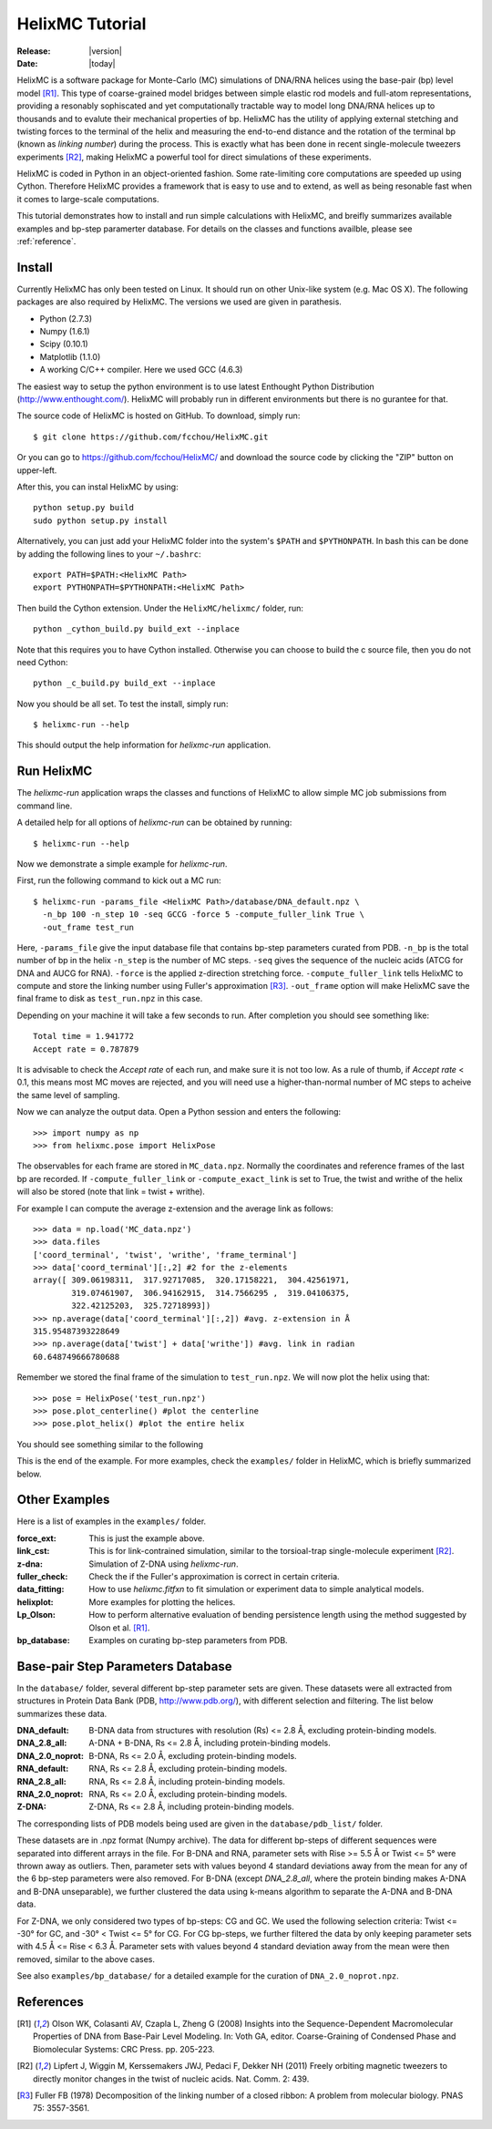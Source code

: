 .. _tutorial:

################
HelixMC Tutorial
################

:Release: |version|
:Date: |today|

HelixMC is a software package for Monte-Carlo (MC) simulations of DNA/RNA
helices using the base-pair (bp) level model [R1]_. This type of
coarse-grained model bridges between simple elastic rod models and full-atom
representations, providing a resonably sophiscated and yet computationally
tractable way to model long DNA/RNA helices up to thousands and to evalute
their mechanical properties of bp. HelixMC has the utility of applying
external stetching and twisting forces to the terminal of the helix and
measuring the end-to-end distance and the rotation of the terminal bp
(known as `linking number`) during the process. This is exactly what has
been done in recent single-molecule tweezers experiments [R2]_, making HelixMC
a powerful tool for direct simulations of these experiments.

HelixMC is coded in Python in an object-oriented fashion. Some rate-limiting 
core computations are speeded up using Cython. Therefore HelixMC provides a
framework that is easy to use and to extend, as well as being resonable fast
when it comes to large-scale computations.

This tutorial demonstrates how to install and run simple calculations with
HelixMC, and breifly summarizes available examples and bp-step paramerter
database. For details on the classes and functions availble, please see
:ref:`reference`.

Install
=======

Currently HelixMC has only been tested on Linux. It should run on other
Unix-like system (e.g. Mac OS X). The following packages are also required
by HelixMC. The versions we used are given in parathesis.

* Python (2.7.3)

* Numpy (1.6.1)

* Scipy (0.10.1)

* Matplotlib (1.1.0)

* A working C/C++ compiler. Here we used GCC (4.6.3)

The easiest way to setup the python environment is to use latest Enthought
Python Distribution (http://www.enthought.com/). HelixMC will probably run in
different environments but there is no gurantee for that.

The source code of HelixMC is hosted on GitHub. To download, simply run::

    $ git clone https://github.com/fcchou/HelixMC.git

Or you can go to https://github.com/fcchou/HelixMC/ and download the source
code by clicking the "ZIP" button on upper-left.

After this, you can instal HelixMC by using::

  python setup.py build
  sudo python setup.py install

Alternatively, you can just add your HelixMC folder into the system's
``$PATH`` and ``$PYTHONPATH``. In bash this can be done by adding the
following lines to your ``~/.bashrc``::

    export PATH=$PATH:<HelixMC Path>
    export PYTHONPATH=$PYTHONPATH:<HelixMC Path>

Then build the Cython extension. Under the ``HelixMC/helixmc/`` folder, run::
    
    python _cython_build.py build_ext --inplace

Note that this requires you to have Cython installed. Otherwise you can choose
to build the c source file, then you do not need Cython::

    python _c_build.py build_ext --inplace

Now you should be all set. To test the install, simply run::

    $ helixmc-run --help

This should output the help information for `helixmc-run` application.

Run HelixMC
===========

The `helixmc-run` application wraps the classes and functions of HelixMC to
allow simple MC job submissions from command line.

A detailed help for all options of `helixmc-run` can be obtained by running::

    $ helixmc-run --help

Now we demonstrate a simple example for `helixmc-run`.

First, run the following command to kick out a MC run::

    $ helixmc-run -params_file <HelixMC Path>/database/DNA_default.npz \
      -n_bp 100 -n_step 10 -seq GCCG -force 5 -compute_fuller_link True \
      -out_frame test_run

Here, ``-params_file`` give the input database file that contains bp-step
parameters curated from PDB. ``-n_bp`` is the total number of bp in the helix
``-n_step`` is the number of MC steps. ``-seq`` gives the sequence of the
nucleic acids (ATCG for DNA and AUCG for RNA). ``-force`` is the applied
z-direction stretching force. ``-compute_fuller_link`` tells HelixMC to compute
and store the linking number using Fuller's approximation [R3]_.
``-out_frame`` option will make HelixMC save the final frame to disk as
``test_run.npz`` in this case.

Depending on your machine it will take a few seconds to run. After completion
you should see something like::

    Total time = 1.941772
    Accept rate = 0.787879

It is advisable to check the `Accept rate` of each run, and make sure it is not
too low. As a rule of thumb, if `Accept rate` < 0.1, this means most MC moves
are rejected, and you will need use a higher-than-normal number of MC steps to
acheive the same level of sampling.

Now we can analyze the output data. Open a Python session and enters
the following::

    >>> import numpy as np
    >>> from helixmc.pose import HelixPose

The observables for each frame are stored in ``MC_data.npz``. Normally the
coordinates and reference frames of the last bp are recorded. If
``-compute_fuller_link`` or ``-compute_exact_link`` is set to True, the twist
and writhe of the helix will also be stored (note that link = twist + writhe).

For example I can compute the average z-extension and the average link
as follows::

    >>> data = np.load('MC_data.npz')
    >>> data.files
    ['coord_terminal', 'twist', 'writhe', 'frame_terminal']
    >>> data['coord_terminal'][:,2] #2 for the z-elements
    array([ 309.06198311,  317.92717085,  320.17158221,  304.42561971,
            319.07461907,  306.94162915,  314.7566295 ,  319.04106375,
            322.42125203,  325.72718993])
    >>> np.average(data['coord_terminal'][:,2]) #avg. z-extension in Å
    315.95487393228649
    >>> np.average(data['twist'] + data['writhe']) #avg. link in radian
    60.648749666780688

Remember we stored the final frame of the simulation to ``test_run.npz``. We
will now plot the helix using that::
    
    >>> pose = HelixPose('test_run.npz')
    >>> pose.plot_centerline() #plot the centerline
    >>> pose.plot_helix() #plot the entire helix

You should see something similar to the following

.. image:: images/helixplot.png
   :width: 800 px

This is the end of the example. For more examples, check the ``examples/``
folder in HelixMC, which is briefly summarized below.

Other Examples
==============

Here is a list of examples in the ``examples/`` folder.

:force_ext:
    This is just the example above.

:link_cst:
    This is for link-contrained simulation, similar to the
    torsioal-trap single-molecule experiment [R2]_.

:z-dna:
    Simulation of Z-DNA using `helixmc-run`.

:fuller_check:
    Check the if the Fuller's approximation is correct in certain criteria.

:data_fitting:
    How to use `helixmc.fitfxn` to fit simulation or experiment
    data to simple analytical models.

:helixplot:
    More examples for plotting the helices.

:Lp_Olson:
    How to perform alternative evaluation of bending persistence
    length using the method suggested by Olson et al. [R1]_.

:bp_database:
    Examples on curating bp-step parameters from PDB.

Base-pair Step Parameters Database
==================================

In the ``database/`` folder, several different bp-step parameter sets are
given. These datasets were all extracted from structures in Protein Data Bank
(PDB, http://www.pdb.org/), with different selection and filtering. The list
below summarizes these data.

:DNA_default: 
    B-DNA data from structures with resolution (Rs) <= 2.8 Å,
    excluding protein-binding models.

:DNA_2.8_all:
    A-DNA + B-DNA, Rs <= 2.8 Å, including protein-binding models.

:DNA_2.0_noprot:
    B-DNA, Rs <= 2.0 Å, excluding protein-binding models.

:RNA_default: 
    RNA, Rs <= 2.8 Å, excluding protein-binding models.

:RNA_2.8_all:
    RNA, Rs <= 2.8 Å, including protein-binding models.

:RNA_2.0_noprot:
    RNA, Rs <= 2.0 Å, excluding protein-binding models.

:Z-DNA:
    Z-DNA, Rs <= 2.8 Å, including protein-binding models.

The corresponding lists of PDB models being used are given in the
``database/pdb_list/`` folder.

These datasets are in .npz format (Numpy archive). The data for different
bp-steps of different sequences were separated into different arrays in the
file. For B-DNA and RNA, parameter sets with Rise >= 5.5 Å or Twist <= 5° were
thrown away as outliers. Then, parameter sets with values beyond 4 standard
deviations away from the mean for any of the 6 bp-step parameters were also
removed. For B-DNA (except `DNA_2.8_all`, where the protein binding makes
A-DNA and B-DNA unseparable), we further clustered the data using k-means
algorithm to separate the A-DNA and B-DNA data.

For Z-DNA, we only considered two types of bp-steps: CG and GC. We used the
following selection criteria: Twist <= -30° for GC, and -30° < Twist <= 5° for
CG. For CG bp-steps, we further filtered the data by only keeping parameter
sets with 4.5 Å <= Rise < 6.3 Å. Parameter sets with values beyond 4 standard
deviation away from the mean were then removed, similar to the above cases.

See also ``examples/bp_database/`` for a detailed example for the
curation of ``DNA_2.0_noprot.npz``.

References
==========
.. [R1] Olson WK, Colasanti AV, Czapla L, Zheng G (2008) Insights into the
   Sequence-Dependent Macromolecular Properties of DNA from Base-Pair Level
   Modeling. In: Voth GA, editor. Coarse-Graining of Condensed Phase and
   Biomolecular Systems: CRC Press. pp. 205-223.

.. [R2] Lipfert J, Wiggin M, Kerssemakers JWJ, Pedaci F, Dekker NH (2011)
   Freely orbiting magnetic tweezers to directly monitor changes in the twist
   of nucleic acids. Nat. Comm. 2: 439.

.. [R3] Fuller FB (1978) Decomposition of the linking number of a closed
   ribbon: A problem from molecular biology. PNAS 75: 3557-3561.

